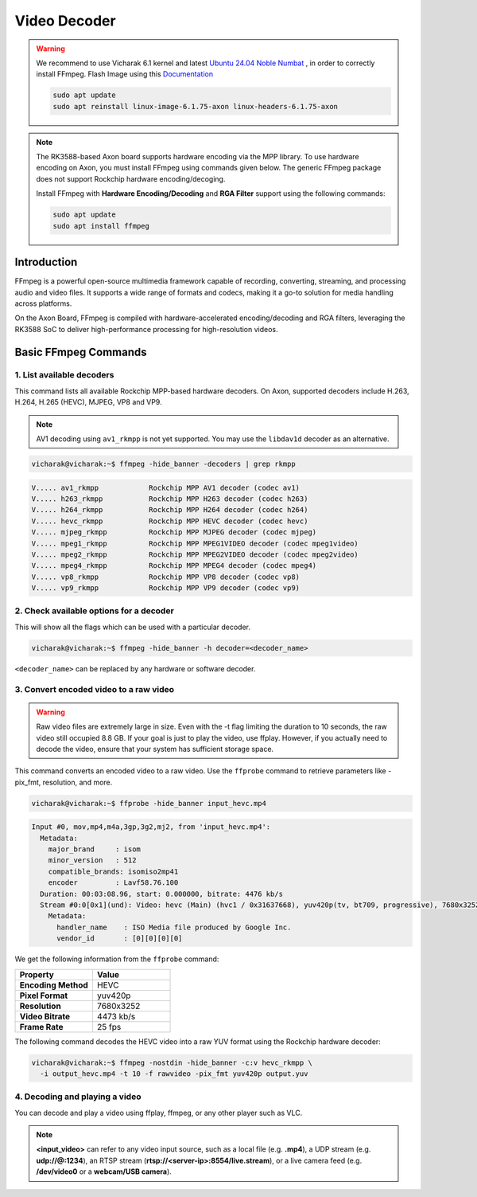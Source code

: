 #############
Video Decoder
#############

.. warning::

    We recommend to use Vicharak 6.1 kernel and latest `Ubuntu 24.04 Noble Numbat
    <https://downloads.vicharak.in/vicharak-axon/ubuntu/24_noble/>`_ , in order to correctly install FFmpeg. Flash Image
    using this `Documentation </vicharak_sbcs/axon/axon-linux/linux-usage-guide/rockchip-develop-guide>`_

    .. code::

        sudo apt update
        sudo apt reinstall linux-image-6.1.75-axon linux-headers-6.1.75-axon
                                                                                
.. note::                                                                       
 
   The RK3588-based Axon board supports hardware encoding via the MPP library. To use hardware encoding on Axon, you must install FFmpeg using commands given below. The generic FFmpeg package does not support Rockchip hardware encoding/decoging.

   .. raw:: html

      <br>

   Install FFmpeg with **Hardware Encoding/Decoding** and **RGA Filter** support using the following commands:

   .. code-block:: console

      sudo apt update
      sudo apt install ffmpeg

Introduction                                                                    
============
FFmpeg is a powerful open-source multimedia framework capable of recording, converting, streaming, and processing audio and video files. It supports a wide range of formats and codecs, making it a go-to solution for media handling across platforms.
                                                                                
On the Axon Board, FFmpeg is compiled with hardware-accelerated encoding/decoding and RGA filters, leveraging the RK3588 SoC to deliver high-performance processing for high-resolution videos.
                                                                                
Basic FFmpeg Commands
=====================
1. List available decoders
--------------------------

This command lists all available Rockchip MPP-based hardware decoders. On Axon, supported decoders include H.263, H.264, H.265 (HEVC), MJPEG, VP8 and VP9. 

.. note::

   AV1 decoding using ``av1_rkmpp`` is not yet supported. You may use the ``libdav1d`` decoder as an alternative.
                                                                                
.. code-block:: console

   vicharak@vicharak:~$ ffmpeg -hide_banner -decoders | grep rkmpp

.. code-block:: console

    V..... av1_rkmpp            Rockchip MPP AV1 decoder (codec av1)
    V..... h263_rkmpp           Rockchip MPP H263 decoder (codec h263)
    V..... h264_rkmpp           Rockchip MPP H264 decoder (codec h264)
    V..... hevc_rkmpp           Rockchip MPP HEVC decoder (codec hevc)
    V..... mjpeg_rkmpp          Rockchip MPP MJPEG decoder (codec mjpeg)
    V..... mpeg1_rkmpp          Rockchip MPP MPEG1VIDEO decoder (codec mpeg1video)
    V..... mpeg2_rkmpp          Rockchip MPP MPEG2VIDEO decoder (codec mpeg2video)
    V..... mpeg4_rkmpp          Rockchip MPP MPEG4 decoder (codec mpeg4)
    V..... vp8_rkmpp            Rockchip MPP VP8 decoder (codec vp8)
    V..... vp9_rkmpp            Rockchip MPP VP9 decoder (codec vp9)

**2. Check available options for a decoder**
---------------------------------------------
This will show all the flags which can be used with a particular decoder.
                                                                                
.. code-block:: console

   vicharak@vicharak:~$ ffmpeg -hide_banner -h decoder=<decoder_name>           
                                                                                
``<decoder_name>`` can be replaced by any hardware or software decoder.         
                                                                                
3. Convert encoded video to a raw video
---------------------------------------

.. warning::

   Raw video files are extremely large in size. Even with the -t flag limiting the duration to 10 seconds, the raw video still occupied 8.8 GB. If your goal is just to play the video, use ffplay. However, if you actually need to decode the video, ensure that your system has sufficient storage space.

This command converts an encoded video to a raw video. Use the ``ffprobe`` command to retrieve parameters like -pix_fmt, resolution, and more.

.. code-block:: console

   vicharak@vicharak:~$ ffprobe -hide_banner input_hevc.mp4

.. code-block:: console

   Input #0, mov,mp4,m4a,3gp,3g2,mj2, from 'input_hevc.mp4':
     Metadata:
       major_brand     : isom
       minor_version   : 512
       compatible_brands: isomiso2mp41
       encoder         : Lavf58.76.100
     Duration: 00:03:08.96, start: 0.000000, bitrate: 4476 kb/s
     Stream #0:0[0x1](und): Video: hevc (Main) (hvc1 / 0x31637668), yuv420p(tv, bt709, progressive), 7680x3252 [SAR 1:1 DAR 640:271], 4473 kb/s, 25 fps, 25 tbr, 12800 tbn (default)
       Metadata:
         handler_name    : ISO Media file produced by Google Inc.
         vendor_id       : [0][0][0][0]

We get the following information from the ``ffprobe`` command:

.. csv-table::
   :header: "Property", "Value"
   :widths: 20, 20

   **Encoding Method**, HEVC
   **Pixel Format**, yuv420p
   **Resolution**, 7680x3252
   **Video Bitrate**, 4473 kb/s
   **Frame Rate**, 25 fps

The following command decodes the HEVC video into a raw YUV format using the Rockchip hardware decoder:

.. code-block:: console

   vicharak@vicharak:~$ ffmpeg -nostdin -hide_banner -c:v hevc_rkmpp \
     -i output_hevc.mp4 -t 10 -f rawvideo -pix_fmt yuv420p output.yuv

4. Decoding and playing a video
-------------------------------
You can decode and play a video using ffplay, ffmpeg, or any other player such as VLC.

.. tab-set::

   .. tab-item:: Using FFplay

      .. code-block:: console

         vicharak@vicharak:~$ ffplay -fflags nobuffer -flags low_delay input_video

   .. tab-item:: Using FFmpeg

      .. code-block:: console

         vicharak@vicharak:~$ ffmpeg -fflags nobuffer -flags low_delay -i input_video -f sdl -

   .. tab-item:: Using VLC

      .. code-block:: console

         vicharak@vicharak:~$ vlc input_video

.. note::
   **<input_video>** can refer to any video input source, such as a local file (e.g. **.mp4**), a UDP stream (e.g. **udp://@:1234**), an RTSP stream (**rtsp://<server-ip>:8554/live.stream**), or a live camera feed (e.g. **/dev/video0** or a **webcam/USB camera**).
